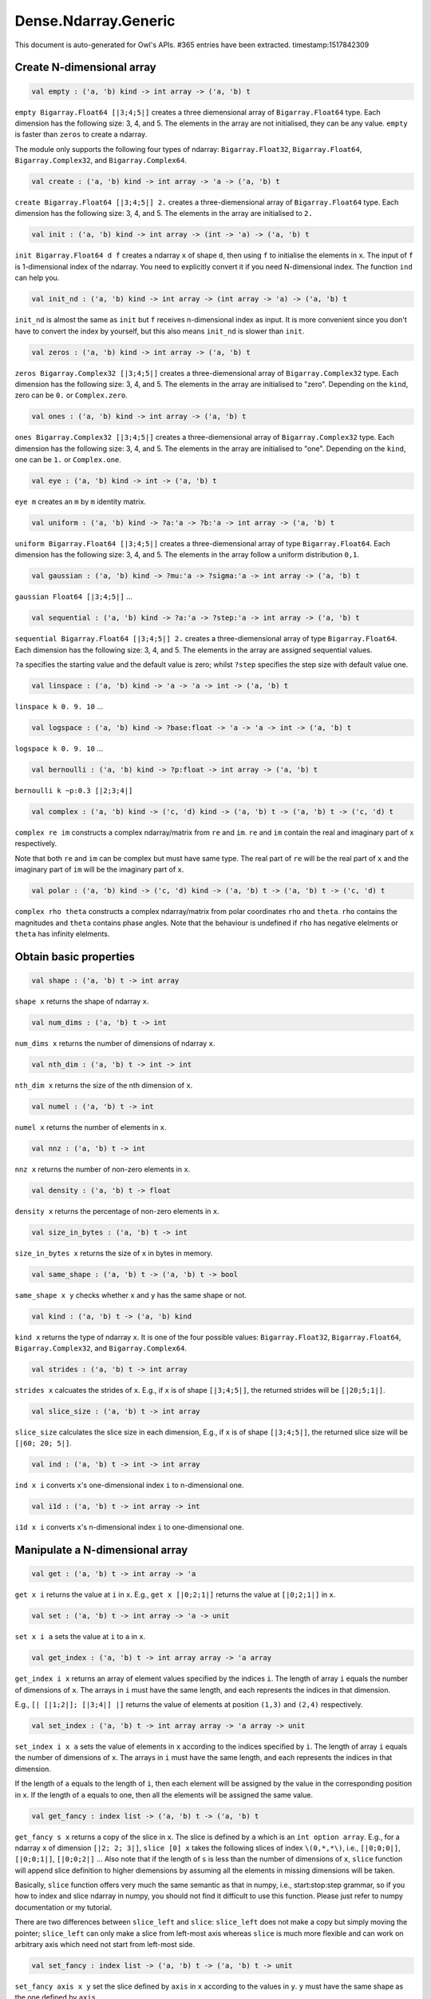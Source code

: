 Dense.Ndarray.Generic
===============================================================================

This document is auto-generated for Owl's APIs.
#365 entries have been extracted.
timestamp:1517842309

Create N-dimensional array
-------------------------------------------------------------------------------



.. code-block:: ocaml

  val empty : ('a, 'b) kind -> int array -> ('a, 'b) t

``empty Bigarray.Float64 [|3;4;5|]`` creates a three diemensional array of
``Bigarray.Float64`` type. Each dimension has the following size: 3, 4, and 5.
The elements in the array are not initialised, they can be any value. ``empty``
is faster than ``zeros`` to create a ndarray.

The module only supports the following four types of ndarray: ``Bigarray.Float32``,
``Bigarray.Float64``, ``Bigarray.Complex32``, and ``Bigarray.Complex64``.



.. code-block:: ocaml

  val create : ('a, 'b) kind -> int array -> 'a -> ('a, 'b) t

``create Bigarray.Float64 [|3;4;5|] 2.`` creates a three-diemensional array of
``Bigarray.Float64`` type. Each dimension has the following size: 3, 4, and 5.
The elements in the array are initialised to ``2.``



.. code-block:: ocaml

  val init : ('a, 'b) kind -> int array -> (int -> 'a) -> ('a, 'b) t

``init Bigarray.Float64 d f`` creates a ndarray ``x`` of shape ``d``, then using
``f`` to initialise the elements in ``x``. The input of ``f`` is 1-dimensional
index of the ndarray. You need to explicitly convert it if you need N-dimensional
index. The function ``ind`` can help you.



.. code-block:: ocaml

  val init_nd : ('a, 'b) kind -> int array -> (int array -> 'a) -> ('a, 'b) t

``init_nd`` is almost the same as ``init`` but ``f`` receives n-dimensional index
as input. It is more convenient since you don't have to convert the index by
yourself, but this also means ``init_nd`` is slower than ``init``.



.. code-block:: ocaml

  val zeros : ('a, 'b) kind -> int array -> ('a, 'b) t

``zeros Bigarray.Complex32 [|3;4;5|]`` creates a three-diemensional array of
``Bigarray.Complex32`` type. Each dimension has the following size: 3, 4, and 5.
The elements in the array are initialised to "zero". Depending on the ``kind``,
zero can be ``0.`` or ``Complex.zero``.



.. code-block:: ocaml

  val ones : ('a, 'b) kind -> int array -> ('a, 'b) t

``ones Bigarray.Complex32 [|3;4;5|]`` creates a three-diemensional array of
``Bigarray.Complex32`` type. Each dimension has the following size: 3, 4, and 5.
The elements in the array are initialised to "one". Depending on the ``kind``,
one can be ``1.`` or ``Complex.one``.



.. code-block:: ocaml

  val eye : ('a, 'b) kind -> int -> ('a, 'b) t

``eye m`` creates an ``m`` by ``m`` identity matrix.



.. code-block:: ocaml

  val uniform : ('a, 'b) kind -> ?a:'a -> ?b:'a -> int array -> ('a, 'b) t

``uniform Bigarray.Float64 [|3;4;5|]`` creates a three-diemensional array
of type ``Bigarray.Float64``. Each dimension has the following size: 3, 4,
and 5. The elements in the array follow a uniform distribution ``0,1``.



.. code-block:: ocaml

  val gaussian : ('a, 'b) kind -> ?mu:'a -> ?sigma:'a -> int array -> ('a, 'b) t

``gaussian Float64 [|3;4;5|]`` ...



.. code-block:: ocaml

  val sequential : ('a, 'b) kind -> ?a:'a -> ?step:'a -> int array -> ('a, 'b) t

``sequential Bigarray.Float64 [|3;4;5|] 2.`` creates a three-diemensional
array of type ``Bigarray.Float64``. Each dimension has the following size: 3, 4,
and 5. The elements in the array are assigned sequential values.

``?a`` specifies the starting value and the default value is zero; whilst
``?step`` specifies the step size with default value one.



.. code-block:: ocaml

  val linspace : ('a, 'b) kind -> 'a -> 'a -> int -> ('a, 'b) t

``linspace k 0. 9. 10`` ...



.. code-block:: ocaml

  val logspace : ('a, 'b) kind -> ?base:float -> 'a -> 'a -> int -> ('a, 'b) t

``logspace k 0. 9. 10`` ...



.. code-block:: ocaml

  val bernoulli : ('a, 'b) kind -> ?p:float -> int array -> ('a, 'b) t

``bernoulli k ~p:0.3 [|2;3;4|]``



.. code-block:: ocaml

  val complex : ('a, 'b) kind -> ('c, 'd) kind -> ('a, 'b) t -> ('a, 'b) t -> ('c, 'd) t

``complex re im`` constructs a complex ndarray/matrix from ``re`` and ``im``.
``re`` and ``im`` contain the real and imaginary part of ``x`` respectively.

Note that both ``re`` and ``im`` can be complex but must have same type. The real
part of ``re`` will be the real part of ``x`` and the imaginary part of ``im`` will
be the imaginary part of ``x``.



.. code-block:: ocaml

  val polar : ('a, 'b) kind -> ('c, 'd) kind -> ('a, 'b) t -> ('a, 'b) t -> ('c, 'd) t

``complex rho theta`` constructs a complex ndarray/matrix from polar
coordinates ``rho`` and ``theta``. ``rho`` contains the magnitudes and ``theta``
contains phase angles. Note that the behaviour is undefined if ``rho`` has
negative elelments or ``theta`` has infinity elelments.



Obtain basic properties
-------------------------------------------------------------------------------



.. code-block:: ocaml

  val shape : ('a, 'b) t -> int array

``shape x`` returns the shape of ndarray ``x``.



.. code-block:: ocaml

  val num_dims : ('a, 'b) t -> int

``num_dims x`` returns the number of dimensions of ndarray ``x``.



.. code-block:: ocaml

  val nth_dim : ('a, 'b) t -> int -> int

``nth_dim x`` returns the size of the nth dimension of ``x``.



.. code-block:: ocaml

  val numel : ('a, 'b) t -> int

``numel x`` returns the number of elements in ``x``.



.. code-block:: ocaml

  val nnz : ('a, 'b) t -> int

``nnz x`` returns the number of non-zero elements in ``x``.



.. code-block:: ocaml

  val density : ('a, 'b) t -> float

``density x`` returns the percentage of non-zero elements in ``x``.



.. code-block:: ocaml

  val size_in_bytes : ('a, 'b) t -> int

``size_in_bytes x`` returns the size of ``x`` in bytes in memory.



.. code-block:: ocaml

  val same_shape : ('a, 'b) t -> ('a, 'b) t -> bool

``same_shape x y`` checks whether ``x`` and ``y`` has the same shape or not.



.. code-block:: ocaml

  val kind : ('a, 'b) t -> ('a, 'b) kind

``kind x`` returns the type of ndarray ``x``. It is one of the four possible
values: ``Bigarray.Float32``, ``Bigarray.Float64``, ``Bigarray.Complex32``, and
``Bigarray.Complex64``.



.. code-block:: ocaml

  val strides : ('a, 'b) t -> int array

``strides x`` calcuates the strides of ``x``. E.g., if ``x`` is of shape
``[|3;4;5|]``, the returned strides will be ``[|20;5;1|]``.



.. code-block:: ocaml

  val slice_size : ('a, 'b) t -> int array

``slice_size`` calculates the slice size in each dimension, E.g., if ``x`` is of
shape ``[|3;4;5|]``, the returned slice size will be ``[|60; 20; 5|]``.



.. code-block:: ocaml

  val ind : ('a, 'b) t -> int -> int array

``ind x i`` converts ``x``'s one-dimensional index ``i`` to n-dimensional one.



.. code-block:: ocaml

  val i1d : ('a, 'b) t -> int array -> int

``i1d x i`` converts ``x``'s n-dimensional index ``i`` to one-dimensional one.



Manipulate a N-dimensional array
-------------------------------------------------------------------------------



.. code-block:: ocaml

  val get : ('a, 'b) t -> int array -> 'a

``get x i`` returns the value at ``i`` in ``x``. E.g., ``get x [|0;2;1|]`` returns
the value at ``[|0;2;1|]`` in ``x``.



.. code-block:: ocaml

  val set : ('a, 'b) t -> int array -> 'a -> unit

``set x i a`` sets the value at ``i`` to ``a`` in ``x``.



.. code-block:: ocaml

  val get_index : ('a, 'b) t -> int array array -> 'a array

``get_index i x`` returns an array of element values specified by the indices
``i``. The length of array ``i`` equals the number of dimensions of ``x``. The
arrays in ``i`` must have the same length, and each represents the indices in
that dimension.

E.g., ``[| [|1;2|]; [|3;4|] |]`` returns the value of elements at position
``(1,3)`` and ``(2,4)`` respectively.



.. code-block:: ocaml

  val set_index : ('a, 'b) t -> int array array -> 'a array -> unit

``set_index i x a`` sets the value of elements in ``x`` according to the indices
specified by ``i``. The length of array ``i`` equals the number of dimensions of
``x``. The arrays in ``i`` must have the same length, and each represents the
indices in that dimension.

If the length of ``a`` equals to the length of ``i``, then each element will be
assigned by the value in the corresponding position in ``x``. If the length of
``a`` equals to one, then all the elements will be assigned the same value.



.. code-block:: ocaml

  val get_fancy : index list -> ('a, 'b) t -> ('a, 'b) t

``get_fancy s x`` returns a copy of the slice in ``x``. The slice is defined by
``a`` which is an ``int option array``. E.g., for a ndarray ``x`` of dimension
``[|2; 2; 3|]``, ``slice [0] x`` takes the following slices of index ``\(0,*,*\)``,
i.e., ``[|0;0;0|]``, ``[|0;0;1|]``, ``[|0;0;2|]`` ... Also note that if the length
of ``s`` is less than the number of dimensions of ``x``, ``slice`` function will
append slice definition to higher diemensions by assuming all the elements in
missing dimensions will be taken.

Basically, ``slice`` function offers very much the same semantic as that in
numpy, i.e., start:stop:step grammar, so if you how to index and slice ndarray
in numpy, you should not find it difficult to use this function. Please just
refer to numpy documentation or my tutorial.

There are two differences between ``slice_left`` and ``slice``: ``slice_left`` does
not make a copy but simply moving the pointer; ``slice_left`` can only make a
slice from left-most axis whereas ``slice`` is much more flexible and can work
on arbitrary axis which need not start from left-most side.



.. code-block:: ocaml

  val set_fancy : index list -> ('a, 'b) t -> ('a, 'b) t -> unit

``set_fancy axis x y`` set the slice defined by ``axis`` in ``x`` according to
the values in ``y``. ``y`` must have the same shape as the one defined by ``axis``.

About the slice definition of ``axis``, please refer to ``get_fancy`` function.



.. code-block:: ocaml

  val get_slice : int list list -> ('a, 'b) t -> ('a, 'b) t

``get_slice axis x`` aims to provide a simpler version of ``get_fancy``.
This function assumes that every list element in the passed in ``int list list``
represents a range, i.e., ``R`` constructor.

E.g., ``[[];[0;3];[0]]`` is equivalent to ``[R []; R [0;3]; R [0]]``.



.. code-block:: ocaml

  val set_slice : int list list -> ('a, 'b) t -> ('a, 'b) t -> unit

``set_slice axis x y`` aims to provide a simpler version of ``set_fancy``.
This function assumes that every list element in the passed in ``int list list``
represents a range, i.e., ``R`` constructor.

E.g., ``[[];[0;3];[0]]`` is equivalent to ``[R []; R [0;3]; R [0]]``.



.. code-block:: ocaml

  val sub_left : ('a, 'b) t -> int -> int -> ('a, 'b) t

Some as ``Bigarray.sub_left``, please refer to Bigarray documentation.



.. code-block:: ocaml

  val slice_left : ('a, 'b) t -> int array -> ('a, 'b) t

Same as ``Bigarray.slice_left``, please refer to Bigarray documentation.



.. code-block:: ocaml

  val copy_to : ('a, 'b) t -> ('a, 'b) t -> unit

``copy_to src dst`` copies the data from ndarray ``src`` to ``dst``.



.. code-block:: ocaml

  val reset : ('a, 'b) t -> unit

``reset x`` resets all the elements in ``x`` to zero.



.. code-block:: ocaml

  val fill : ('a, 'b) t -> 'a -> unit

``fill x a`` assigns the value ``a`` to the elements in ``x``.



.. code-block:: ocaml

  val copy : ('a, 'b) t -> ('a, 'b) t

``copy x`` makes a copy of ``x``.



.. code-block:: ocaml

  val resize : ?head:bool -> ('a, 'b) t -> int array -> ('a, 'b) t

``resize ~head x d`` resizes the ndarray ``x``. If there are less number of
elelments in the new shape than the old one, the new ndarray shares part of
the memeory with the old ``x``. ``head`` indicates the alignment between the new
and old data, either from head or from tail. Note the data is flattened
before the operation.

If there are more elements in the new shape ``d``. Then new memeory space will
be allocated and the content of ``x`` will be copied to the new memory. The rest
of the allocated space will be filled with zeros.



.. code-block:: ocaml

  val reshape : ('a, 'b) t -> int array -> ('a, 'b) t

``reshape x d`` transforms ``x`` into a new shape definted by ``d``. Note the
``reshape`` function will not make a copy of ``x``, the returned ndarray shares
the same memory with the original ``x``.



.. code-block:: ocaml

  val flatten : ('a, 'b) t -> ('a, 'b) t

``flatten x`` transforms ``x`` into a one-dimsonal array without making a copy.
Therefore the returned value shares the same memory space with original ``x``.



.. code-block:: ocaml

  val reverse : ('a, 'b) t -> ('a, 'b) t

``reverse x`` reverse the order of all elements in the flattened ``x`` and
returns the results in a new ndarray. The original ``x`` remains intact.



.. code-block:: ocaml

  val flip : ?axis:int -> ('a, 'b) t -> ('a, 'b) t

``flip ~axis x`` flips a matrix/ndarray along ``axis``. By default ``axis = 0``.
The result is returned in a new matrix/ndarray, so the original ``x`` remains
intact.



.. code-block:: ocaml

  val rotate : ('a, 'b) t -> int -> ('a, 'b) t

``rotate x d`` rotates ``x`` clockwise ``d`` degrees. ``d`` must be multiple times
of ``90``, otherwise the function will fail. If ``x`` is an n-dimensional array,
then the function rotates the plane formed by the first and second dimensions.



.. code-block:: ocaml

  val transpose : ?axis:int array -> ('a, 'b) t -> ('a, 'b) t

``transpose ~axis x`` makes a copy of ``x``, then transpose it according to
``~axis``. ``~axis`` must be a valid permutation of ``x`` dimension indices. E.g.,
for a three-dimensional ndarray, it can be ``[2;1;0]``, ``[0;2;1]``, ``[1;2;0]``, and etc.



.. code-block:: ocaml

  val swap : int -> int -> ('a, 'b) t -> ('a, 'b) t

``swap i j x`` makes a copy of ``x``, then swaps the data on axis ``i`` and ``j``.



.. code-block:: ocaml

  val tile : ('a, 'b) t -> int array -> ('a, 'b) t

``tile x a`` tiles the data in ``x`` according the repitition specified by ``a``.
This function provides the exact behaviour as ``numpy.tile``, please refer to
the numpy's online documentation for details.



.. code-block:: ocaml

  val repeat : ?axis:int -> ('a, 'b) t -> int -> ('a, 'b) t

``repeat ~axis x a`` repeats the elements along ``axis`` for ``a`` times. The default
value of ``?axis`` is the highest dimension of ``x``. This function is similar to
``numpy.repeat`` except that ``a`` is an integer instead of an array.



.. code-block:: ocaml

  val concatenate : ?axis:int -> ('a, 'b) t array -> ('a, 'b) t

``concatenate ~axis:2 x`` concatenates an array of ndarrays along the third
dimension. For the ndarrays in ``x``, they must have the same shape except the
dimension specified by ``axis``. The default value of ``axis`` is 0, i.e., the
lowest dimension of a matrix/ndarray.



.. code-block:: ocaml

  val split : ?axis:int -> int array -> ('a, 'b) t -> ('a, 'b) t array

``split ~axis parts x``



.. code-block:: ocaml

  val squeeze : ?axis:int array -> ('a, 'b) t -> ('a, 'b) t

``squeeze ~axis x`` removes single-dimensional entries from the shape of ``x``.



.. code-block:: ocaml

  val expand : ('a, 'b) t -> int -> ('a, 'b) t

``expand x d`` reshapes x by increasing its rank from ``num_dims x`` to ``d``. The
opposite operation is ``squeeze x``.



.. code-block:: ocaml

  val pad : ?v:'a -> int list list -> ('a, 'b) t -> ('a, 'b) t

``pad ~v:0. [[1;1]] x``



.. code-block:: ocaml

  val dropout : ?rate:float -> ('a, 'b) t -> ('a, 'b) t

``dropout ~rate:0.3 x`` drops out 30% of the elements in ``x``, in other words,
by setting their values to zeros.



.. code-block:: ocaml

  val top : ('a, 'b) t -> int -> int array array

``top x n`` returns the indices of ``n`` greatest values of ``x``. The indices are
arranged according to the corresponding elelment values, from the greatest one
to the smallest one.



.. code-block:: ocaml

  val bottom : ('a, 'b) t -> int -> int array array

``bottom x n`` returns the indices of ``n`` smallest values of ``x``. The indices
are arranged according to the corresponding elelment values, from the smallest
one to the greatest one.



.. code-block:: ocaml

  val sort : ('a, 'b) t -> unit

``sort x`` performs in-place quicksort of the elelments in ``x``.



.. code-block:: ocaml

  val draw : ?axis:int -> ('a, 'b) t -> int -> ('a, 'b) t * int array

``draw ~axis x n`` draws ``n`` samples from ``x`` along the specified ``axis``,
with replacement. ``axis`` is set to zero by default. The return is a tuple
of both samples and the indices of the selected samples.



.. code-block:: ocaml

  val mmap : Unix.file_descr -> ?pos:int64 -> ('a, 'b) kind -> bool -> int array -> ('a, 'b) t

``mmap fd kind layout shared dims`` ...



Iterate array elements
-------------------------------------------------------------------------------



.. code-block:: ocaml

  val iteri :(int -> 'a -> unit) -> ('a, 'b) t -> unit

``iteri f x`` applies function ``f`` to each element in ``x``. Note that 1d index
is passed to function ``f``, you need to convert it to nd-index by yourself.



.. code-block:: ocaml

  val iter : ('a -> unit) -> ('a, 'b) t -> unit

``iter f x`` is similar to ``iteri f x``, excpet the index is not passed to ``f``.



.. code-block:: ocaml

  val mapi : (int -> 'a -> 'a) -> ('a, 'b) t -> ('a, 'b) t

``mapi f x`` makes a copy of ``x``, then applies ``f`` to each element in ``x``.



.. code-block:: ocaml

  val map : ('a -> 'a) -> ('a, 'b) t -> ('a, 'b) t

``map f x`` is similar to ``mapi f x`` except the index is not passed.



.. code-block:: ocaml

  val filteri : (int -> 'a -> bool) -> ('a, 'b) t -> int array

``filteri f x`` uses ``f`` to filter out certain elements in ``x``. An element
will be included if ``f`` returns ``true``. The returned result is an array of
1-dimensional indices of the selected elements. To obtain the n-dimensional
indices, you need to convert it manulally with Owl's helper function.



.. code-block:: ocaml

  val filter : ('a -> bool) -> ('a, 'b) t -> int array

Similar to ``filteri``, but the indices are not passed to ``f``.



.. code-block:: ocaml

  val foldi : ?axis:int -> (int -> 'a -> 'a -> 'a) -> 'a -> ('a, 'b) t -> ('a, 'b) t

``foldi ~axis f a x`` folds (or reduces) the elements in ``x`` from left along
the specified ``axis`` using passed in function ``f``. ``a`` is the initial element
and in ``f i acc b`` ``acc`` is the accumulater and ``b`` is one of the elemets in
``x`` along the same axis. Note that ``i`` is 1d index of ``b``.



.. code-block:: ocaml

  val fold : ?axis:int -> ('a -> 'a -> 'a) -> 'a -> ('a, 'b) t -> ('a, 'b) t

Similar to ``foldi``, except that the index of an element is not passed to ``f``.



.. code-block:: ocaml

  val scani : ?axis:int -> (int -> 'a -> 'a -> 'a) -> ('a, 'b) t -> ('a, 'b) t

``scan ~axis f x`` scans the ``x`` along the specified ``axis`` using passed in
function ``f``. ``f acc a b`` returns an updated ``acc`` which will be passed in
the next call to ``f i acc a``. This function can be used to implement
accumulative operations such as ``sum`` and ``prod`` functions. Note that the ``i``
is 1d index of ``a`` in ``x``.



.. code-block:: ocaml

  val scan : ?axis:int -> ('a -> 'a -> 'a) -> ('a, 'b) t -> ('a, 'b) t

Similar to ``scani``, except that the index of an element is not passed to ``f``.



.. code-block:: ocaml

  val iter2i : (int -> 'a -> 'b -> unit) -> ('a, 'c) t -> ('b, 'd) t -> unit

Similar to ``iteri`` but applies to two N-dimensional arrays ``x`` and ``y``. Both
``x`` and ``y`` must have the same shape.



.. code-block:: ocaml

  val iter2 : ('a -> 'b -> unit) -> ('a, 'c) t -> ('b, 'd) t -> unit

Similar to ``iter2i``, except that the index of a slice is not passed to ``f``.



.. code-block:: ocaml

  val map2i : (int -> 'a -> 'a -> 'a) -> ('a, 'b) t -> ('a, 'b) t -> ('a, 'b) t

``map2i f x y`` applies ``f`` to two elements of the same position in both ``x``
and ``y``. Note that 1d index is passed to funciton ``f``.



.. code-block:: ocaml

  val map2 : ('a -> 'a -> 'a) -> ('a, 'b) t -> ('a, 'b) t -> ('a, 'b) t

``map2 f x y`` is similar to ``map2i f x y`` except the index is not passed.



Examine array elements or compare two arrays 
-------------------------------------------------------------------------------



.. code-block:: ocaml

  val exists : ('a -> bool) -> ('a, 'b) t -> bool

``exists f x`` checks all the elements in ``x`` using ``f``. If at least one
element satisfies ``f`` then the function returns ``true`` otherwise ``false``.



.. code-block:: ocaml

  val not_exists : ('a -> bool) -> ('a, 'b) t -> bool

``not_exists f x`` checks all the elements in ``x``, the function returns
``true`` only if all the elements fail to satisfy ``f : float -> bool``.



.. code-block:: ocaml

  val for_all : ('a -> bool) -> ('a, 'b) t -> bool

``for_all f x`` checks all the elements in ``x``, the function returns ``true``
if and only if all the elements pass the check of function ``f``.



.. code-block:: ocaml

  val is_zero : ('a, 'b) t -> bool

``is_zero x`` returns ``true`` if all the elements in ``x`` are zeros.



.. code-block:: ocaml

  val is_positive : ('a, 'b) t -> bool

``is_positive x`` returns ``true`` if all the elements in ``x`` are positive.



.. code-block:: ocaml

  val is_negative : ('a, 'b) t -> bool

``is_negative x`` returns ``true`` if all the elements in ``x`` are negative.



.. code-block:: ocaml

  val is_nonpositive : ('a, 'b) t -> bool

``is_nonpositive`` returns ``true`` if all the elements in ``x`` are non-positive.



.. code-block:: ocaml

  val is_nonnegative : ('a, 'b) t -> bool

``is_nonnegative`` returns ``true`` if all the elements in ``x`` are non-negative.



.. code-block:: ocaml

  val is_normal : ('a, 'b) t -> bool

``is_normal x`` returns ``true`` if all the elelments in ``x`` are normal float
numbers, i.e., not ``NaN``, not ``INF``, not ``SUBNORMAL``. Please refer to

https://www.gnu.org/software/libc/manual/html_node/Floating-Point-Classes.html
https://www.gnu.org/software/libc/manual/html_node/Infinity-and-NaN.html#Infinity-and-NaN



.. code-block:: ocaml

  val not_nan : ('a, 'b) t -> bool

``not_nan x`` returns ``false`` if there is any ``NaN`` element in ``x``. Otherwise,
the function returns ``true`` indicating all the numbers in ``x`` are not ``NaN``.



.. code-block:: ocaml

  val not_inf : ('a, 'b) t -> bool

``not_inf x`` returns ``false`` if there is any positive or negative ``INF``
element in ``x``. Otherwise, the function returns ``true``.



.. code-block:: ocaml

  val equal : ('a, 'b) t -> ('a, 'b) t -> bool

``equal x y`` returns ``true`` if two ('a, 'b) trices ``x`` and ``y`` are equal.



.. code-block:: ocaml

  val not_equal : ('a, 'b) t -> ('a, 'b) t -> bool

``not_equal x y`` returns ``true`` if there is at least one element in ``x`` is
not equal to that in ``y``.



.. code-block:: ocaml

  val greater : ('a, 'b) t -> ('a, 'b) t -> bool

``greater x y`` returns ``true`` if all the elements in ``x`` are greater than
the corresponding elements in ``y``.



.. code-block:: ocaml

  val less : ('a, 'b) t -> ('a, 'b) t -> bool

``less x y`` returns ``true`` if all the elements in ``x`` are smaller than
the corresponding elements in ``y``.



.. code-block:: ocaml

  val greater_equal : ('a, 'b) t -> ('a, 'b) t -> bool

``greater_equal x y`` returns ``true`` if all the elements in ``x`` are not
smaller than the corresponding elements in ``y``.



.. code-block:: ocaml

  val less_equal : ('a, 'b) t -> ('a, 'b) t -> bool

``less_equal x y`` returns ``true`` if all the elements in ``x`` are not
greater than the corresponding elements in ``y``.



.. code-block:: ocaml

  val elt_equal : ('a, 'b) t -> ('a, 'b) t -> ('a, 'b) t

``elt_equal x y`` performs element-wise ``=`` comparison of ``x`` and ``y``. Assume
that ``a`` is from ``x`` and ``b`` is the corresponding element of ``a`` from ``y`` of
the same position. The function returns another binary (``0`` and ``1``)
ndarray/matrix wherein ``1`` indicates ``a = b``.

The function supports broadcast operation.



.. code-block:: ocaml

  val elt_not_equal : ('a, 'b) t -> ('a, 'b) t -> ('a, 'b) t

``elt_not_equal x y`` performs element-wise ``!=`` comparison of ``x`` and ``y``.
Assume that ``a`` is from ``x`` and ``b`` is the corresponding element of ``a`` from
``y`` of the same position. The function returns another binary (``0`` and ``1``)
ndarray/matrix wherein ``1`` indicates ``a <> b``.

The function supports broadcast operation.



.. code-block:: ocaml

  val elt_less : ('a, 'b) t -> ('a, 'b) t -> ('a, 'b) t

``elt_less x y`` performs element-wise ``<`` comparison of ``x`` and ``y``. Assume
that ``a`` is from ``x`` and ``b`` is the corresponding element of ``a`` from ``y`` of
the same position. The function returns another binary (``0`` and ``1``)
ndarray/matrix wherein ``1`` indicates ``a < b``.

The function supports broadcast operation.



.. code-block:: ocaml

  val elt_greater : ('a, 'b) t -> ('a, 'b) t -> ('a, 'b) t

``elt_greater x y`` performs element-wise ``>`` comparison of ``x`` and ``y``.
Assume that ``a`` is from ``x`` and ``b`` is the corresponding element of ``a`` from
``y`` of the same position. The function returns another binary (``0`` and ``1``)
ndarray/matrix wherein ``1`` indicates ``a > b``.

The function supports broadcast operation.



.. code-block:: ocaml

  val elt_less_equal : ('a, 'b) t -> ('a, 'b) t -> ('a, 'b) t

``elt_less_equal x y`` performs element-wise ``<=`` comparison of ``x`` and ``y``.
Assume that ``a`` is from ``x`` and ``b`` is the corresponding element of ``a`` from
``y`` of the same position. The function returns another binary (``0`` and ``1``)
ndarray/matrix wherein ``1`` indicates ``a <= b``.

The function supports broadcast operation.



.. code-block:: ocaml

  val elt_greater_equal : ('a, 'b) t -> ('a, 'b) t -> ('a, 'b) t

``elt_greater_equal x y`` performs element-wise ``>=`` comparison of ``x`` and ``y``.
Assume that ``a`` is from ``x`` and ``b`` is the corresponding element of ``a`` from
``y`` of the same position. The function returns another binary (``0`` and ``1``)
ndarray/matrix wherein ``1`` indicates ``a >= b``.

The function supports broadcast operation.



.. code-block:: ocaml

  val equal_scalar : ('a, 'b) t -> 'a -> bool

``equal_scalar x a`` checks if all the elements in ``x`` are equal to ``a``. The
function returns ``true`` iff for every element ``b`` in ``x``, ``b = a``.



.. code-block:: ocaml

  val not_equal_scalar : ('a, 'b) t -> 'a -> bool

``not_equal_scalar x a`` checks if all the elements in ``x`` are not equal to ``a``.
The function returns ``true`` iff for every element ``b`` in ``x``, ``b <> a``.



.. code-block:: ocaml

  val less_scalar : ('a, 'b) t -> 'a -> bool

``less_scalar x a`` checks if all the elements in ``x`` are less than ``a``.
The function returns ``true`` iff for every element ``b`` in ``x``, ``b < a``.



.. code-block:: ocaml

  val greater_scalar : ('a, 'b) t -> 'a -> bool

``greater_scalar x a`` checks if all the elements in ``x`` are greater than ``a``.
The function returns ``true`` iff for every element ``b`` in ``x``, ``b > a``.



.. code-block:: ocaml

  val less_equal_scalar : ('a, 'b) t -> 'a -> bool

``less_equal_scalar x a`` checks if all the elements in ``x`` are less or equal
to ``a``. The function returns ``true`` iff for every element ``b`` in ``x``, ``b <= a``.



.. code-block:: ocaml

  val greater_equal_scalar : ('a, 'b) t -> 'a -> bool

``greater_equal_scalar x a`` checks if all the elements in ``x`` are greater or
equal to ``a``. The function returns ``true`` iff for every element ``b`` in ``x``,
``b >= a``.



.. code-block:: ocaml

  val elt_equal_scalar : ('a, 'b) t -> 'a -> ('a, 'b) t

``elt_equal_scalar x a`` performs element-wise ``=`` comparison of ``x`` and ``a``.
Assume that ``b`` is one element from ``x`` The function returns another binary
(``0`` and ``1``) ndarray/matrix wherein ``1`` of the corresponding position
indicates ``a = b``, otherwise ``0``.



.. code-block:: ocaml

  val elt_not_equal_scalar : ('a, 'b) t -> 'a -> ('a, 'b) t

``elt_not_equal_scalar x a`` performs element-wise ``!=`` comparison of ``x`` and
``a``. Assume that ``b`` is one element from ``x`` The function returns another
binary (``0`` and ``1``) ndarray/matrix wherein ``1`` of the corresponding position
indicates ``a <> b``, otherwise ``0``.



.. code-block:: ocaml

  val elt_less_scalar : ('a, 'b) t -> 'a -> ('a, 'b) t

``elt_less_scalar x a`` performs element-wise ``<`` comparison of ``x`` and ``a``.
Assume that ``b`` is one element from ``x`` The function returns another binary
(``0`` and ``1``) ndarray/matrix wherein ``1`` of the corresponding position
indicates ``a < b``, otherwise ``0``.



.. code-block:: ocaml

  val elt_greater_scalar : ('a, 'b) t -> 'a -> ('a, 'b) t

``elt_greater_scalar x a`` performs element-wise ``>`` comparison of ``x`` and ``a``.
Assume that ``b`` is one element from ``x`` The function returns another binary
(``0`` and ``1``) ndarray/matrix wherein ``1`` of the corresponding position
indicates ``a > b``, otherwise ``0``.



.. code-block:: ocaml

  val elt_less_equal_scalar : ('a, 'b) t -> 'a -> ('a, 'b) t

``elt_less_equal_scalar x a`` performs element-wise ``<=`` comparison of ``x`` and
``a``. Assume that ``b`` is one element from ``x`` The function returns another
binary (``0`` and ``1``) ndarray/matrix wherein ``1`` of the corresponding position
indicates ``a <= b``, otherwise ``0``.



.. code-block:: ocaml

  val elt_greater_equal_scalar : ('a, 'b) t -> 'a -> ('a, 'b) t

``elt_greater_equal_scalar x a`` performs element-wise ``>=`` comparison of ``x``
and ``a``. Assume that ``b`` is one element from ``x`` The function returns
another binary (``0`` and ``1``) ndarray/matrix wherein ``1`` of the corresponding
position indicates ``a >= b``, otherwise ``0``.



.. code-block:: ocaml

  val approx_equal : ?eps:float -> ('a, 'b) t -> ('a, 'b) t -> bool

``approx_equal ~eps x y`` returns ``true`` if ``x`` and ``y`` are approximately
equal, i.e., for any two elements ``a`` from ``x`` and ``b`` from ``y``, we have
``abs (a - b) < eps``. For complex numbers, the ``eps`` applies to both real
and imaginary part.

Note: the threshold check is exclusive for passed in ``eps``, i.e., the
threshold interval is ``(a-eps, a+eps)``.



.. code-block:: ocaml

  val approx_equal_scalar : ?eps:float -> ('a, 'b) t -> 'a -> bool

``approx_equal_scalar ~eps x a`` returns ``true`` all the elements in ``x`` are
approximately equal to ``a``, i.e., ``abs (x - a) < eps``. For complex numbers,
the ``eps`` applies to both real and imaginary part.

Note: the threshold check is exclusive for the passed in ``eps``.



.. code-block:: ocaml

  val approx_elt_equal : ?eps:float -> ('a, 'b) t -> ('a, 'b) t -> ('a, 'b) t

``approx_elt_equal ~eps x y`` compares the element-wise equality of ``x`` and
``y``, then returns another binary (i.e., ``0`` and ``1``) ndarray/matrix wherein
``1`` indicates that two corresponding elements ``a`` from ``x`` and ``b`` from ``y``
are considered as approximately equal, namely ``abs (a - b) < eps``.



.. code-block:: ocaml

  val approx_elt_equal_scalar : ?eps:float -> ('a, 'b) t -> 'a -> ('a, 'b) t

``approx_elt_equal_scalar ~eps x a`` compares all the elements of ``x`` to a
scalar value ``a``, then returns another binary (i.e., ``0`` and ``1``)
ndarray/matrix wherein ``1`` indicates that the element ``b`` from ``x`` is
considered as approximately equal to ``a``, namely ``abs (a - b) < eps``.



Input/Output functions
-------------------------------------------------------------------------------



.. code-block:: ocaml

  val of_array : ('a, 'b) kind -> 'a array -> int array -> ('a, 'b) t

``of_array k x d`` takes an array ``x`` and converts it into an ndarray of type
``k`` and shape ``d``.



.. code-block:: ocaml

  val to_array : ('a, 'b) t -> 'a array

``to_array x`` converts an ndarray ``x`` to OCaml's array type. Note that the
ndarray ``x`` is flattened before convertion.



.. code-block:: ocaml

  val print : ?max_row:int -> ?max_col:int -> ?header:bool -> ?fmt:('a -> string) -> ('a, 'b) t -> unit

``print x`` prints all the elements in ``x`` as well as their indices. ``max_row``
and ``max_col`` specify the maximum number of rows and columns to display.
``header`` specifies whether or not to print out the headers. ``fmt`` is the
function to format every element into string.



.. code-block:: ocaml

  val pp_dsnda : Format.formatter -> ('a, 'b) t -> unit

``pp_dsnda x`` prints ``x`` in OCaml toplevel. If the ndarray is too long,
``pp_dsnda`` only prints out parts of the ndarray.



.. code-block:: ocaml

  val save : ('a, 'b) t -> string -> unit

``save x s`` serialises a ndarray ``x`` to a file of name ``s``.



.. code-block:: ocaml

  val load : ('a, 'b) kind -> string -> ('a, 'b) t

``load k s`` loads previously serialised ndarray from file ``s`` into memory.
It is necesssary to specify the type of the ndarray with paramater ``k``.



Unary mathematical operations 
-------------------------------------------------------------------------------



.. code-block:: ocaml

  val re_c2s : (Complex.t, complex32_elt) t -> (float, float32_elt) t

``re_c2s x`` returns all the real components of ``x`` in a new ndarray of same shape.



.. code-block:: ocaml

  val re_z2d : (Complex.t, complex64_elt) t -> (float, float64_elt) t

``re_d2z x`` returns all the real components of ``x`` in a new ndarray of same shape.



.. code-block:: ocaml

  val im_c2s : (Complex.t, complex32_elt) t -> (float, float32_elt) t

``im_c2s x`` returns all the imaginary components of ``x`` in a new ndarray of same shape.



.. code-block:: ocaml

  val im_z2d : (Complex.t, complex64_elt) t -> (float, float64_elt) t

``im_d2z x`` returns all the imaginary components of ``x`` in a new ndarray of same shape.



.. code-block:: ocaml

  val sum : ?axis:int -> ('a, 'b) t -> ('a, 'b) t

``sum ~axis x`` sums the elements in ``x`` along specified ``axis``.



.. code-block:: ocaml

  val sum' : ('a, 'b) t -> 'a

``sum' x`` returns the sumtion of all elements in ``x``.



.. code-block:: ocaml

  val prod : ?axis:int -> ('a, 'b) t -> ('a, 'b) t

``prod ~axis x`` multiples the elements in ``x`` along specified ``axis``.



.. code-block:: ocaml

  val prod' : ('a, 'b) t -> 'a

``prod x`` returns the product of all elements in ``x`` along passed in axises.



.. code-block:: ocaml

  val mean : ?axis:int -> ('a, 'b) t -> ('a, 'b) t

``mean ~axis x`` calculates the mean along specified ``axis``.



.. code-block:: ocaml

  val mean' : ('a, 'b) t -> 'a

``mean' x`` calculates the mean of all the elements in ``x``.



.. code-block:: ocaml

  val var : ?axis:int -> ('a, 'b) t -> ('a, 'b) t

``var ~axis x`` calculates the variance along specified ``axis``.



.. code-block:: ocaml

  val var' : ('a, 'b) t -> 'a

``var' x`` calculates the variance of all the elements in ``x``.



.. code-block:: ocaml

  val std : ?axis:int -> ('a, 'b) t -> ('a, 'b) t

``std ~axis`` calculates the standard deviation along specified ``axis``.



.. code-block:: ocaml

  val std' : ('a, 'b) t -> 'a

``std' x`` calculates the standard deviation of all the elements in ``x``.



.. code-block:: ocaml

  val min : ?axis:int -> ('a, 'b) t -> ('a, 'b) t

``min x`` returns the minimum of all elements in ``x`` along specified ``axis``.
If no axis is specified, ``x`` will be flattened and the minimum of all the
elements will be returned.  For two complex numbers, the one with the smaller
magnitude will be selected. If two magnitudes are the same, the one with the
smaller phase will be selected.



.. code-block:: ocaml

  val min' : ('a, 'b) t -> 'a

``min' x`` is similar to ``min`` but returns the minimum of all elements in ``x``
in scalar value.



.. code-block:: ocaml

  val max : ?axis:int -> ('a, 'b) t -> ('a, 'b) t

``max x`` returns the maximum of all elements in ``x`` along specified ``axis``.
If no axis is specified, ``x`` will be flattened and the maximum of all the
elements will be returned.  For two complex numbers, the one with the greater
magnitude will be selected. If two magnitudes are the same, the one with the
greater phase will be selected.



.. code-block:: ocaml

  val max' : ('a, 'b) t -> 'a

``max' x`` is similar to ``max`` but returns the maximum of all elements in ``x``
in scalar value.



.. code-block:: ocaml

  val minmax : ?axis:int -> ('a, 'b) t -> ('a, 'b) t * ('a, 'b) t

``minmax' x`` returns ``(min_v, max_v)``, ``min_v`` is the minimum value in ``x``
while ``max_v`` is the maximum.



.. code-block:: ocaml

  val minmax' : ('a, 'b) t -> 'a * 'a

``minmax' x`` returns ``(min_v, max_v)``, ``min_v`` is the minimum value in ``x``
while ``max_v`` is the maximum.



.. code-block:: ocaml

  val min_i : ('a, 'b) t -> 'a * int array

``min_i x`` returns the minimum of all elements in ``x`` as well as its index.



.. code-block:: ocaml

  val max_i : ('a, 'b) t -> 'a * int array

``max_i x`` returns the maximum of all elements in ``x`` as well as its index.



.. code-block:: ocaml

  val minmax_i : ('a, 'b) t -> ('a * (int array)) * ('a * (int array))

``minmax_i x`` returns ``((min_v,min_i), (max_v,max_i))`` where ``(min_v,min_i)``
is the minimum value in ``x`` along with its index while ``(max_v,max_i)`` is the
maximum value along its index.



.. code-block:: ocaml

  val abs : ('a, 'b) t -> ('a, 'b) t

``abs x`` returns the absolute value of all elements in ``x`` in a new ndarray.



.. code-block:: ocaml

  val abs_c2s : (Complex.t, complex32_elt) t -> (float, float32_elt) t

``abs_c2s x`` is similar to ``abs`` but takes ``complex32`` as input.



.. code-block:: ocaml

  val abs_z2d : (Complex.t, complex64_elt) t -> (float, float64_elt) t

``abs_z2d x`` is similar to ``abs`` but takes ``complex64`` as input.



.. code-block:: ocaml

  val abs2 : ('a, 'b) t -> ('a, 'b) t

``abs2 x`` returns the square of absolute value of all elements in ``x`` in a new ndarray.



.. code-block:: ocaml

  val abs2_c2s : (Complex.t, complex32_elt) t -> (float, float32_elt) t

``abs2_c2s x`` is similar to ``abs2`` but takes ``complex32`` as input.



.. code-block:: ocaml

  val abs2_z2d : (Complex.t, complex64_elt) t -> (float, float64_elt) t

``abs2_z2d x`` is similar to ``abs2`` but takes ``complex64`` as input.



.. code-block:: ocaml

  val conj : ('a, 'b) t -> ('a, 'b) t

``conj x`` returns the conjugate of the complex ``x``.



.. code-block:: ocaml

  val neg : ('a, 'b) t -> ('a, 'b) t

``neg x`` negates the elements in ``x`` and returns the result in a new ndarray.



.. code-block:: ocaml

  val reci : ('a, 'b) t -> ('a, 'b) t

``reci x`` computes the reciprocal of every elements in ``x`` and returns the
result in a new ndarray.



.. code-block:: ocaml

  val reci_tol : ?tol:'a -> ('a, 'b) t -> ('a, 'b) t

``reci_tol ~tol x`` computes the reciprocal of every element in ``x``. Different
from ``reci``, ``reci_tol`` sets the elements whose ``abs`` value smaller than ``tol``
to zeros. If ``tol`` is not specified, the defautl ``Owl_utils.eps Float32`` will
be used. For complex numbers, refer to Owl's doc to see how to compare.



.. code-block:: ocaml

  val signum : (float, 'a) t -> (float, 'a) t

``signum`` computes the sign value (``-1`` for negative numbers, ``0`` (or ``-0``)
for zero, ``1`` for positive numbers, ``nan`` for ``nan``).



.. code-block:: ocaml

  val sqr : ('a, 'b) t -> ('a, 'b) t

``sqr x`` computes the square of the elements in ``x`` and returns the result in
a new ndarray.



.. code-block:: ocaml

  val sqrt : ('a, 'b) t -> ('a, 'b) t

``sqrt x`` computes the square root of the elements in ``x`` and returns the
result in a new ndarray.



.. code-block:: ocaml

  val cbrt : ('a, 'b) t -> ('a, 'b) t

``cbrt x`` computes the cubic root of the elements in ``x`` and returns the
result in a new ndarray.



.. code-block:: ocaml

  val exp : ('a, 'b) t -> ('a, 'b) t

``exp x`` computes the exponential of the elements in ``x`` and returns the
result in a new ndarray.



.. code-block:: ocaml

  val exp2 : ('a, 'b) t -> ('a, 'b) t

``exp2 x`` computes the base-2 exponential of the elements in ``x`` and returns
the result in a new ndarray.



.. code-block:: ocaml

  val exp10 : ('a, 'b) t -> ('a, 'b) t

``exp10 x`` computes the base-10 exponential of the elements in ``x`` and returns
the result in a new ndarray.



.. code-block:: ocaml

  val expm1 : ('a, 'b) t -> ('a, 'b) t

``expm1 x`` computes ``exp x -. 1.`` of the elements in ``x`` and returns the
result in a new ndarray.



.. code-block:: ocaml

  val log : ('a, 'b) t -> ('a, 'b) t

``log x`` computes the logarithm of the elements in ``x`` and returns the
result in a new ndarray.



.. code-block:: ocaml

  val log10 : ('a, 'b) t -> ('a, 'b) t

``log10 x`` computes the base-10 logarithm of the elements in ``x`` and returns
the result in a new ndarray.



.. code-block:: ocaml

  val log2 : ('a, 'b) t -> ('a, 'b) t

``log2 x`` computes the base-2 logarithm of the elements in ``x`` and returns
the result in a new ndarray.



.. code-block:: ocaml

  val log1p : ('a, 'b) t -> ('a, 'b) t

``log1p x`` computes ``log (1 + x)`` of the elements in ``x`` and returns the
result in a new ndarray.



.. code-block:: ocaml

  val sin : ('a, 'b) t -> ('a, 'b) t

``sin x`` computes the sine of the elements in ``x`` and returns the result in
a new ndarray.



.. code-block:: ocaml

  val cos : ('a, 'b) t -> ('a, 'b) t

``cos x`` computes the cosine of the elements in ``x`` and returns the result in
a new ndarray.



.. code-block:: ocaml

  val tan : ('a, 'b) t -> ('a, 'b) t

``tan x`` computes the tangent of the elements in ``x`` and returns the result
in a new ndarray.



.. code-block:: ocaml

  val asin : ('a, 'b) t -> ('a, 'b) t

``asin x`` computes the arc sine of the elements in ``x`` and returns the result
in a new ndarray.



.. code-block:: ocaml

  val acos : ('a, 'b) t -> ('a, 'b) t

``acos x`` computes the arc cosine of the elements in ``x`` and returns the
result in a new ndarray.



.. code-block:: ocaml

  val atan : ('a, 'b) t -> ('a, 'b) t

``atan x`` computes the arc tangent of the elements in ``x`` and returns the
result in a new ndarray.



.. code-block:: ocaml

  val sinh : ('a, 'b) t -> ('a, 'b) t

``sinh x`` computes the hyperbolic sine of the elements in ``x`` and returns
the result in a new ndarray.



.. code-block:: ocaml

  val cosh : ('a, 'b) t -> ('a, 'b) t

``cosh x`` computes the hyperbolic cosine of the elements in ``x`` and returns
the result in a new ndarray.



.. code-block:: ocaml

  val tanh : ('a, 'b) t -> ('a, 'b) t

``tanh x`` computes the hyperbolic tangent of the elements in ``x`` and returns
the result in a new ndarray.



.. code-block:: ocaml

  val asinh : ('a, 'b) t -> ('a, 'b) t

``asinh x`` computes the hyperbolic arc sine of the elements in ``x`` and
returns the result in a new ndarray.



.. code-block:: ocaml

  val acosh : ('a, 'b) t -> ('a, 'b) t

``acosh x`` computes the hyperbolic arc cosine of the elements in ``x`` and
returns the result in a new ndarray.



.. code-block:: ocaml

  val atanh : ('a, 'b) t -> ('a, 'b) t

``atanh x`` computes the hyperbolic arc tangent of the elements in ``x`` and
returns the result in a new ndarray.



.. code-block:: ocaml

  val floor : ('a, 'b) t -> ('a, 'b) t

``floor x`` computes the floor of the elements in ``x`` and returns the result
in a new ndarray.



.. code-block:: ocaml

  val ceil : ('a, 'b) t -> ('a, 'b) t

``ceil x`` computes the ceiling of the elements in ``x`` and returns the result
in a new ndarray.



.. code-block:: ocaml

  val round : ('a, 'b) t -> ('a, 'b) t

``round x`` rounds the elements in ``x`` and returns the result in a new ndarray.



.. code-block:: ocaml

  val trunc : ('a, 'b) t -> ('a, 'b) t

``trunc x`` computes the truncation of the elements in ``x`` and returns the
result in a new ndarray.



.. code-block:: ocaml

  val fix : ('a, 'b) t -> ('a, 'b) t

``fix x``  rounds each element of ``x`` to the nearest integer toward zero.
For positive elements, the behavior is the same as ``floor``. For negative ones,
the behavior is the same as ``ceil``.



.. code-block:: ocaml

  val modf : ('a, 'b) t -> ('a, 'b) t * ('a, 'b) t

``modf x`` performs ``modf`` over all the elements in ``x``, the fractal part is
saved in the first element of the returned tuple whereas the integer part is
saved in the second element.



.. code-block:: ocaml

  val erf : (float, 'a) t -> (float, 'a) t

``erf x`` computes the error function of the elements in ``x`` and returns the
result in a new ndarray.



.. code-block:: ocaml

  val erfc : (float, 'a) t -> (float, 'a) t

``erfc x`` computes the complementary error function of the elements in ``x``
and returns the result in a new ndarray.



.. code-block:: ocaml

  val logistic : (float, 'a) t -> (float, 'a) t

``logistic x`` computes the logistic function ``1/(1 + exp(-a)`` of the elements
in ``x`` and returns the result in a new ndarray.



.. code-block:: ocaml

  val relu : (float, 'a) t -> (float, 'a) t

``relu x`` computes the rectified linear unit function ``max(x, 0)`` of the
elements in ``x`` and returns the result in a new ndarray.



.. code-block:: ocaml

  val elu : ?alpha:float -> (float, 'a) t -> (float, 'a) t

``elu alpha x`` computes the exponential linear unit function
``x >= 0. ? x : (alpha * (exp(x) - 1))``  of the elements in ``x`` and returns
the result in a new ndarray.



.. code-block:: ocaml

  val leaky_relu : ?alpha:float -> (float, 'a) t -> (float, 'a) t

``leaky_relu alpha x`` computes the leaky rectified linear unit function
``x >= 0. ? x : (alpha * x)`` of the elements in ``x`` and returns the result
in a new ndarray.



.. code-block:: ocaml

  val softplus : (float, 'a) t -> (float, 'a) t

``softplus x`` computes the softplus function ``log(1 + exp(x)`` of the elements
in ``x`` and returns the result in a new ndarray.



.. code-block:: ocaml

  val softsign : (float, 'a) t -> (float, 'a) t

``softsign x`` computes the softsign function ``x / (1 + abs(x))`` of the
elements in ``x`` and returns the result in a new ndarray.



.. code-block:: ocaml

  val softmax : (float, 'a) t -> (float, 'a) t

``softmax x`` computes the softmax functions ``(exp x) / (sum (exp x))`` of
all the elements in ``x`` and returns the result in a new array.



.. code-block:: ocaml

  val sigmoid : (float, 'a) t -> (float, 'a) t

``sigmoid x`` computes the sigmoid function ``1 / (1 + exp (-x))`` for each
element in ``x``.



.. code-block:: ocaml

  val log_sum_exp' : (float, 'a) t -> float

``log_sum_exp x`` computes the logarithm of the sum of exponentials of all
the elements in ``x``.



.. code-block:: ocaml

  val l1norm : ?axis:int -> ('a, 'b) t -> ('a, 'b) t

``l1norm x`` calculates the l1-norm of of ``x`` along specified axis.



.. code-block:: ocaml

  val l1norm' : ('a, 'b) t -> 'a

``l1norm x`` calculates the l1-norm of all the element in ``x``.



.. code-block:: ocaml

  val l2norm : ?axis:int -> ('a, 'b) t -> ('a, 'b) t

``l2norm x`` calculates the l2-norm of of ``x`` along specified axis.



.. code-block:: ocaml

  val l2norm' : ('a, 'b) t -> 'a

``l2norm x`` calculates the l2-norm of all the element in ``x``.



.. code-block:: ocaml

  val l2norm_sqr : ?axis:int -> ('a, 'b) t -> ('a, 'b) t

``l2norm x`` calculates the square l2-norm of of ``x`` along specified axis.



.. code-block:: ocaml

  val l2norm_sqr' : ('a, 'b) t -> 'a

``l2norm_sqr x`` calculates the square of l2-norm (or l2norm, Euclidean norm)
of all elements in ``x``. The function uses conjugate transpose in the product,
hence it always returns a float number.



.. code-block:: ocaml

  val cumsum : ?axis:int -> ('a, 'b) t -> ('a, 'b) t

``cumsum ~axis x`` : performs cumulative sum of the elements along the given
axis ``~axis``. If ``~axis`` is ``None``, then the ``cumsum`` is performed along the
lowest dimension. The returned result however always remains the same shape.



.. code-block:: ocaml

  val cumprod : ?axis:int -> ('a, 'b) t -> ('a, 'b) t

``cumprod ~axis x`` : similar to ``cumsum`` but performs cumulative product of
the elements along the given ``~axis``.



.. code-block:: ocaml

  val cummin : ?axis:int -> ('a, 'b) t -> ('a, 'b) t

``cummin ~axis x`` : performs cumulative ``min`` along ``axis`` dimension.



.. code-block:: ocaml

  val cummax : ?axis:int -> ('a, 'b) t -> ('a, 'b) t

``cummax ~axis x`` : performs cumulative ``max`` along ``axis`` dimension.



.. code-block:: ocaml

  val angle : (Complex.t, 'a) t -> (Complex.t, 'a) t

``angle x`` calculates the phase angle of all complex numbers in ``x``.



.. code-block:: ocaml

  val proj : (Complex.t, 'a) t -> (Complex.t, 'a) t

``proj x`` computes the projection on Riemann sphere of all elelments in ``x``.



Binary mathematical operations 
-------------------------------------------------------------------------------



.. code-block:: ocaml

  val add : ('a, 'b) t -> ('a, 'b) t -> ('a, 'b) t

``add x y`` adds all the elements in ``x`` and ``y`` elementwise, and returns the
result in a new ndarray.

General broadcast operation is automatically applied to add/sub/mul/div, etc.
The function compares the dimension element-wise from the highest to the
lowest with the following broadcast rules (same as numpy):
1. equal; 2. either is 1.



.. code-block:: ocaml

  val sub : ('a, 'b) t -> ('a, 'b) t -> ('a, 'b) t

``sub x y`` subtracts all the elements in ``x`` and ``y`` elementwise, and returns
the result in a new ndarray.



.. code-block:: ocaml

  val mul : ('a, 'b) t -> ('a, 'b) t -> ('a, 'b) t

``mul x y`` multiplies all the elements in ``x`` and ``y`` elementwise, and
returns the result in a new ndarray.



.. code-block:: ocaml

  val div : ('a, 'b) t -> ('a, 'b) t -> ('a, 'b) t

``div x y`` divides all the elements in ``x`` and ``y`` elementwise, and returns
the result in a new ndarray.



.. code-block:: ocaml

  val add_scalar : ('a, 'b) t -> 'a -> ('a, 'b) t

``add_scalar x a`` adds a scalar value ``a`` to each element in ``x``, and
returns the result in a new ndarray.



.. code-block:: ocaml

  val sub_scalar : ('a, 'b) t -> 'a -> ('a, 'b) t

``sub_scalar x a`` subtracts a scalar value ``a`` from each element in ``x``,
and returns the result in a new ndarray.



.. code-block:: ocaml

  val mul_scalar : ('a, 'b) t -> 'a -> ('a, 'b) t

``mul_scalar x a`` multiplies each element in ``x`` by a scalar value ``a``,
and returns the result in a new ndarray.



.. code-block:: ocaml

  val div_scalar : ('a, 'b) t -> 'a -> ('a, 'b) t

``div_scalar x a`` divides each element in ``x`` by a scalar value ``a``, and
returns the result in a new ndarray.



.. code-block:: ocaml

  val scalar_add : 'a -> ('a, 'b) t -> ('a, 'b) t

``scalar_add a x`` adds a scalar value ``a`` to each element in ``x``,
and returns the result in a new ndarray.



.. code-block:: ocaml

  val scalar_sub : 'a -> ('a, 'b) t -> ('a, 'b) t

``scalar_sub a x`` subtracts each element in ``x`` from a scalar value ``a``,
and returns the result in a new ndarray.



.. code-block:: ocaml

  val scalar_mul : 'a -> ('a, 'b) t -> ('a, 'b) t

``scalar_mul a x`` multiplies each element in ``x`` by a scalar value ``a``,
and returns the result in a new ndarray.



.. code-block:: ocaml

  val scalar_div : 'a -> ('a, 'b) t -> ('a, 'b) t

``scalar_div a x`` divides a scalar value ``a`` by each element in ``x``,
and returns the result in a new ndarray.



.. code-block:: ocaml

  val pow : ('a, 'b) t -> ('a, 'b) t -> ('a, 'b) t

``pow x y`` computes ``pow(a, b)`` of all the elements in ``x`` and ``y``
elementwise, and returns the result in a new ndarray.



.. code-block:: ocaml

  val scalar_pow : 'a -> ('a, 'b) t -> ('a, 'b) t

``scalar_pow a x`` computes the power value of a scalar value ``a`` using the elements
in a ndarray ``x``.



.. code-block:: ocaml

  val pow_scalar : ('a, 'b) t -> 'a -> ('a, 'b) t

``pow_scalar x a`` computes each element in ``x`` power to ``a``.



.. code-block:: ocaml

  val mpow : ('a, 'b) t -> float -> ('a, 'b) t

``mpow x r`` returns the dot product of square matrix ``x`` with
itself ``r`` times, and more generally raises the matrix to the
``r``th power.  ``r`` is a float that must be equal to an integer;
it can be be negative, zero, or positive. Non-integer exponents
are not yet implemented. (If ``r`` is negative, ``mpow`` calls ``inv``,
and warnings in documentation for ``inv`` apply.)



.. code-block:: ocaml

  val atan2 : (float, 'a) t -> (float, 'a) t -> (float, 'a) t

``atan2 x y`` computes ``atan2(a, b)`` of all the elements in ``x`` and ``y``
elementwise, and returns the result in a new ndarray.



.. code-block:: ocaml

  val scalar_atan2 : float -> (float, 'a) t -> (float, 'a) t

``scalar_atan2 a x``



.. code-block:: ocaml

  val atan2_scalar : (float, 'a) t -> float -> (float, 'a) t

``scalar_atan2 x a``



.. code-block:: ocaml

  val hypot : (float, 'a) t -> (float, 'a) t -> (float, 'a) t

``hypot x y`` computes ``sqrt(x*x + y*y)`` of all the elements in ``x`` and ``y``
elementwise, and returns the result in a new ndarray.



.. code-block:: ocaml

  val min2 : ('a, 'b) t -> ('a, 'b) t -> ('a, 'b) t

``min2 x y`` computes the minimum of all the elements in ``x`` and ``y``
elementwise, and returns the result in a new ndarray.



.. code-block:: ocaml

  val max2 : ('a, 'b) t -> ('a, 'b) t -> ('a, 'b) t

``max2 x y`` computes the maximum of all the elements in ``x`` and ``y``
elementwise, and returns the result in a new ndarray.



.. code-block:: ocaml

  val fmod : (float, 'a) t -> (float, 'a) t -> (float, 'a) t

``fmod x y`` performs float mod division.



.. code-block:: ocaml

  val fmod_scalar : (float, 'a) t -> float -> (float, 'a) t

``fmod_scalar x a`` performs mod division between ``x`` and scalar ``a``.



.. code-block:: ocaml

  val scalar_fmod : float -> (float, 'a) t -> (float, 'a) t

``scalar_fmod x a`` performs mod division between scalar ``a`` and ``x``.



.. code-block:: ocaml

  val ssqr' : ('a, 'b) t -> 'a -> 'a

``ssqr x a`` computes the sum of squared differences of all the elements in
``x`` from constant ``a``. This function only computes the square of each element
rather than the conjugate transpose as {!l2norm_sqr} does.



.. code-block:: ocaml

  val ssqr_diff' : ('a, 'b) t -> ('a, 'b) t -> 'a

``ssqr_diff x y`` computes the sum of squared differences of every elements in
``x`` and its corresponding element in ``y``.



.. code-block:: ocaml

  val cross_entropy' : (float, 'a) t -> (float, 'a) t -> float

``cross_entropy x y`` calculates the cross entropy between ``x`` and ``y`` using base ``e``.



.. code-block:: ocaml

  val clip_by_value : ?amin:'a -> ?amax:'a -> ('a, 'b) t -> ('a, 'b) t

``clip_by_value ~amin ~amax x`` clips the elements in ``x`` based on ``amin`` and
``amax``. The elements smaller than ``amin`` will be set to ``amin``, and the
elements greater than ``amax`` will be set to ``amax``.



.. code-block:: ocaml

  val clip_by_l2norm : float -> (float, 'a) t -> (float, 'a) t

``clip_by_l2norm t x`` clips the ``x`` according to the threshold set by ``t``.



Cast functions
-------------------------------------------------------------------------------



.. code-block:: ocaml

  val cast : ('a, 'b) kind -> ('c, 'd) t -> ('a, 'b) t

``cast kind x`` casts ``x`` of type ``('c, 'd) t`` to type ``('a, 'b) t``
specify by the passed in ``kind`` parameter. This function is a generalisation
of the other type casting functions such as ``cast_s2d``, ``cast_c2z``, and etc.



.. code-block:: ocaml

  val cast_s2d : (float, float32_elt) t -> (float, float64_elt) t

``cast_s2d x`` casts ``x`` from ``float32`` to ``float64``.



.. code-block:: ocaml

  val cast_d2s : (float, float64_elt) t -> (float, float32_elt) t

``cast_d2s x`` casts ``x`` from ``float64`` to ``float32``.



.. code-block:: ocaml

  val cast_c2z : (Complex.t, complex32_elt) t -> (Complex.t, complex64_elt) t

``cast_c2z x`` casts ``x`` from ``complex32`` to ``complex64``.



.. code-block:: ocaml

  val cast_z2c : (Complex.t, complex64_elt) t -> (Complex.t, complex32_elt) t

``cast_z2c x`` casts ``x`` from ``complex64`` to ``complex32``.



.. code-block:: ocaml

  val cast_s2c : (float, float32_elt) t -> (Complex.t, complex32_elt) t

``cast_s2c x`` casts ``x`` from ``float32`` to ``complex32``.



.. code-block:: ocaml

  val cast_d2z : (float, float64_elt) t -> (Complex.t, complex64_elt) t

``cast_d2z x`` casts ``x`` from ``float64`` to ``complex64``.



.. code-block:: ocaml

  val cast_s2z : (float, float32_elt) t -> (Complex.t, complex64_elt) t

``cast_s2z x`` casts ``x`` from ``float32`` to ``complex64``.



.. code-block:: ocaml

  val cast_d2c : (float, float64_elt) t -> (Complex.t, complex32_elt) t

``cast_d2c x`` casts ``x`` from ``float64`` to ``complex32``.



Neural network related functions
-------------------------------------------------------------------------------



.. code-block:: ocaml

  val conv1d : ?padding:padding -> (float, 'a) t -> (float, 'a) t -> int array -> (float, 'a) t

[]



.. code-block:: ocaml

  val conv2d : ?padding:padding -> (float, 'a) t -> (float, 'a) t -> int array -> (float, 'a) t

[]



.. code-block:: ocaml

  val conv3d : ?padding:padding -> (float, 'a) t -> (float, 'a) t -> int array -> (float, 'a) t

[]



.. code-block:: ocaml

  val max_pool1d : ?padding:padding -> (float, 'a) t -> int array -> int array -> (float, 'a) t

[]



.. code-block:: ocaml

  val max_pool2d : ?padding:padding -> (float, 'a) t -> int array -> int array -> (float, 'a) t

[]



.. code-block:: ocaml

  val max_pool3d : ?padding:padding -> (float, 'a) t -> int array -> int array -> (float, 'a) t

[]



.. code-block:: ocaml

  val avg_pool1d : ?padding:padding -> (float, 'a) t -> int array -> int array -> (float, 'a) t

[]



.. code-block:: ocaml

  val avg_pool2d : ?padding:padding -> (float, 'a) t -> int array -> int array -> (float, 'a) t

[]



.. code-block:: ocaml

  val avg_pool3d : ?padding:padding -> (float, 'a) t -> int array -> int array -> (float, 'a) t

[]



.. code-block:: ocaml

  val max_pool2d_argmax : ?padding:padding -> (float, 'a) t -> int array -> int array -> (float, 'a) t * (int64, int64_elt) t

[]



.. code-block:: ocaml

  val conv1d_backward_input : (float, 'a) t -> (float, 'a) t -> int array -> (float, 'a) t -> (float, 'a) t

[]



.. code-block:: ocaml

  val conv1d_backward_kernel : (float, 'a) t -> (float, 'a) t -> int array -> (float, 'a) t -> (float, 'a) t

[]



.. code-block:: ocaml

  val conv2d_backward_input : (float, 'a) t -> (float, 'a) t -> int array -> (float, 'a) t -> (float, 'a) t

[]



.. code-block:: ocaml

  val conv2d_backward_kernel : (float, 'a) t -> (float, 'a) t -> int array -> (float, 'a) t -> (float, 'a) t

[]



.. code-block:: ocaml

  val conv3d_backward_input : (float, 'a) t -> (float, 'a) t -> int array -> (float, 'a) t -> (float, 'a) t

[]



.. code-block:: ocaml

  val conv3d_backward_kernel : (float, 'a) t -> (float, 'a) t -> int array -> (float, 'a) t -> (float, 'a) t

[]



.. code-block:: ocaml

  val max_pool1d_backward : padding -> (float, 'a) t -> int array -> int array -> (float, 'a) t -> (float, 'a) t

[]



.. code-block:: ocaml

  val max_pool2d_backward : padding -> (float, 'a) t -> int array -> int array -> (float, 'a) t -> (float, 'a) t

[]



.. code-block:: ocaml

  val avg_pool1d_backward : padding -> (float, 'a) t -> int array -> int array -> (float, 'a) t -> (float, 'a) t

[]



.. code-block:: ocaml

  val avg_pool2d_backward : padding -> (float, 'a) t -> int array -> int array -> (float, 'a) t -> (float, 'a) t

[]



Some helper and experimental functions 
-------------------------------------------------------------------------------



.. code-block:: ocaml

  val print_element : ('a, 'b) kind -> 'a -> unit

``print_element kind a`` prints the value of a single element.



.. code-block:: ocaml

  val print_index : int array -> unit

``print_index i`` prints out the index of an element.



.. code-block:: ocaml

  val _check_transpose_axis : int array -> int -> unit

``_check_transpose_axis a d`` checks whether ``a`` is a legiti('a, 'b) te transpose index.



.. code-block:: ocaml

  val sum_slices : ?axis:int -> ('a, 'b) t -> ('a, 'b) t

``sum_slices ~axis:2 x`` for ``x`` of ``[|2;3;4;5|]``, it returns an ndarray of
shape ``[|4;5|]``. Currently, the operation is done using ``gemm``, fast but uses
more memory.



Fucntions of in-place modification 
-------------------------------------------------------------------------------



.. code-block:: ocaml

  val add_ : ('a, 'b) t -> ('a, 'b) t -> unit

``add_ x y`` is simiar to ``add`` function but the output is written to ``x``.
The broadcast operation only allows broadcasting ``y`` over ``x``, so you need to
make sure ``x`` is big enough to hold the output result.



.. code-block:: ocaml

  val sub_ : ('a, 'b) t -> ('a, 'b) t -> unit

``sub_ x y`` is simiar to ``sub`` function but the output is written to ``x``.
The broadcast operation only allows broadcasting ``y`` over ``x``, so you need to
make sure ``x`` is big enough to hold the output result.



.. code-block:: ocaml

  val mul_ : ('a, 'b) t -> ('a, 'b) t -> unit

``mul_ x y`` is simiar to ``mul`` function but the output is written to ``x``.
The broadcast operation only allows broadcasting ``y`` over ``x``, so you need to
make sure ``x`` is big enough to hold the output result.



.. code-block:: ocaml

  val div_ : ('a, 'b) t -> ('a, 'b) t -> unit

``div_ x y`` is simiar to ``div`` function but the output is written to ``x``.
The broadcast operation only allows broadcasting ``y`` over ``x``, so you need to
make sure ``x`` is big enough to hold the output result.



.. code-block:: ocaml

  val pow_ : ('a, 'b) t -> ('a, 'b) t -> unit

``pow_ x y`` is simiar to ``pow`` function but the output is written to ``x``.
The broadcast operation only allows broadcasting ``y`` over ``x``, so you need to
make sure ``x`` is big enough to hold the output result.



.. code-block:: ocaml

  val atan2_ : ('a, 'b) t -> ('a, 'b) t -> unit

``atan2_ x y`` is simiar to ``atan2`` function but the output is written to ``x``.
The broadcast operation only allows broadcasting ``y`` over ``x``, so you need to
make sure ``x`` is big enough to hold the output result.



.. code-block:: ocaml

  val hypot_ : ('a, 'b) t -> ('a, 'b) t -> unit

``hypot_ x y`` is simiar to ``hypot`` function but the output is written to ``x``.
The broadcast operation only allows broadcasting ``y`` over ``x``, so you need to
make sure ``x`` is big enough to hold the output result.



.. code-block:: ocaml

  val fmod_ : ('a, 'b) t -> ('a, 'b) t -> unit

``fmod_ x y`` is simiar to ``fmod`` function but the output is written to ``x``.
The broadcast operation only allows broadcasting ``y`` over ``x``, so you need to
make sure ``x`` is big enough to hold the output result.



.. code-block:: ocaml

  val min2_ : ('a, 'b) t -> ('a, 'b) t -> unit

``min2_ x y`` is simiar to ``min2`` function but the output is written to ``x``.
The broadcast operation only allows broadcasting ``y`` over ``x``, so you need to
make sure ``x`` is big enough to hold the output result.



.. code-block:: ocaml

  val max2_ : ('a, 'b) t -> ('a, 'b) t -> unit

``max2_ x y`` is simiar to ``max2`` function but the output is written to ``x``.
The broadcast operation only allows broadcasting ``y`` over ``x``, so you need to
make sure ``x`` is big enough to hold the output result.



.. code-block:: ocaml

  val add_scalar_ : ('a, 'b) t -> 'a -> unit

``add_scalar_ x y`` is simiar to ``add_scalar`` function but the output is
written to ``x``.



.. code-block:: ocaml

  val sub_scalar_ : ('a, 'b) t -> 'a -> unit

``sub_scalar_ x y`` is simiar to ``sub_scalar`` function but the output is
written to ``x``.



.. code-block:: ocaml

  val mul_scalar_ : ('a, 'b) t -> 'a -> unit

``mul_scalar_ x y`` is simiar to ``mul_scalar`` function but the output is
written to ``x``.



.. code-block:: ocaml

  val div_scalar_ : ('a, 'b) t -> 'a -> unit

``div_scalar_ x y`` is simiar to ``div_scalar`` function but the output is
written to ``x``.



.. code-block:: ocaml

  val pow_scalar_ : ('a, 'b) t -> 'a -> unit

``pow_scalar_ x y`` is simiar to ``pow_scalar`` function but the output is
written to ``x``.



.. code-block:: ocaml

  val atan2_scalar_ : ('a, 'b) t -> 'a -> unit

``atan2_scalar_ x y`` is simiar to ``atan2_scalar`` function but the output is
written to ``x``.



.. code-block:: ocaml

  val fmod_scalar_ : ('a, 'b) t -> 'a -> unit

``fmod_scalar_ x y`` is simiar to ``fmod_scalar`` function but the output is
written to ``x``.



.. code-block:: ocaml

  val scalar_add_ : 'a -> ('a, 'b) t -> unit

``scalar_add_ a x`` is simiar to ``scalar_add`` function but the output is
written to ``x``.



.. code-block:: ocaml

  val scalar_sub_ : 'a -> ('a, 'b) t -> unit

``scalar_sub_ a x`` is simiar to ``scalar_sub`` function but the output is
written to ``x``.



.. code-block:: ocaml

  val scalar_mul_ : 'a -> ('a, 'b) t -> unit

``scalar_mul_ a x`` is simiar to ``scalar_mul`` function but the output is
written to ``x``.



.. code-block:: ocaml

  val scalar_div_ : 'a -> ('a, 'b) t -> unit

``scalar_div_ a x`` is simiar to ``scalar_div`` function but the output is
written to ``x``.



.. code-block:: ocaml

  val scalar_pow_ : 'a -> ('a, 'b) t -> unit

``scalar_pow_ a x`` is simiar to ``scalar_pow`` function but the output is
written to ``x``.



.. code-block:: ocaml

  val scalar_atan2_ : 'a -> ('a, 'b) t -> unit

``scalar_atan2_ a x`` is simiar to ``scalar_atan2`` function but the output is
written to ``x``.



.. code-block:: ocaml

  val scalar_fmod_ : 'a -> ('a, 'b) t -> unit

``scalar_fmod_ a x`` is simiar to ``scalar_fmod`` function but the output is
written to ``x``.



.. code-block:: ocaml

  val conj_ : ('a, 'b) t -> unit

``conj_ x`` is similar to ``conj`` but output is written to ``x``



.. code-block:: ocaml

  val abs_ : ('a, 'b) t -> unit

``abs_ x`` is similar to ``abs`` but output is written to ``x``



.. code-block:: ocaml

  val neg_ : ('a, 'b) t -> unit

``neg_ x`` is similar to ``neg`` but output is written to ``x``



.. code-block:: ocaml

  val reci_ : ('a, 'b) t -> unit

``reci_ x`` is similar to ``reci`` but output is written to ``x``



.. code-block:: ocaml

  val signum_ : ('a, 'b) t -> unit

``signum_ x`` is similar to ``signum`` but output is written to ``x``



.. code-block:: ocaml

  val sqr_ : ('a, 'b) t -> unit

``sqr_ x`` is similar to ``sqr`` but output is written to ``x``



.. code-block:: ocaml

  val sqrt_ : ('a, 'b) t -> unit

``sqrt_ x`` is similar to ``sqrt`` but output is written to ``x``



.. code-block:: ocaml

  val cbrt_ : ('a, 'b) t -> unit

``cbrt_ x`` is similar to ``cbrt`` but output is written to ``x``



.. code-block:: ocaml

  val exp_ : ('a, 'b) t -> unit

``exp_ x`` is similar to ``exp_`` but output is written to ``x``



.. code-block:: ocaml

  val exp2_ : ('a, 'b) t -> unit

``exp2_ x`` is similar to ``exp2`` but output is written to ``x``



.. code-block:: ocaml

  val exp10_ : ('a, 'b) t -> unit

``exp2_ x`` is similar to ``exp2`` but output is written to ``x``



.. code-block:: ocaml

  val expm1_ : ('a, 'b) t -> unit

``expm1_ x`` is similar to ``expm1`` but output is written to ``x``



.. code-block:: ocaml

  val log_ : ('a, 'b) t -> unit

``log_ x`` is similar to ``log`` but output is written to ``x``



.. code-block:: ocaml

  val log2_ : ('a, 'b) t -> unit

``log2_ x`` is similar to ``log2`` but output is written to ``x``



.. code-block:: ocaml

  val log10_ : ('a, 'b) t -> unit

``log10_ x`` is similar to ``log10`` but output is written to ``x``



.. code-block:: ocaml

  val log1p_ : ('a, 'b) t -> unit

``log1p_ x`` is similar to ``log1p`` but output is written to ``x``



.. code-block:: ocaml

  val sin_ : ('a, 'b) t -> unit

``sin_ x`` is similar to ``sin`` but output is written to ``x``



.. code-block:: ocaml

  val cos_ : ('a, 'b) t -> unit

``cos_ x`` is similar to ``cos`` but output is written to ``x``



.. code-block:: ocaml

  val tan_ : ('a, 'b) t -> unit

``tan_ x`` is similar to ``tan`` but output is written to ``x``



.. code-block:: ocaml

  val asin_ : ('a, 'b) t -> unit

``asin_ x`` is similar to ``asin`` but output is written to ``x``



.. code-block:: ocaml

  val acos_ : ('a, 'b) t -> unit

``acos_ x`` is similar to ``acos`` but output is written to ``x``



.. code-block:: ocaml

  val atan_ : ('a, 'b) t -> unit

``atan_ x`` is similar to ``atan`` but output is written to ``x``



.. code-block:: ocaml

  val sinh_ : ('a, 'b) t -> unit

``sinh_ x`` is similar to ``sinh`` but output is written to ``x``



.. code-block:: ocaml

  val cosh_ : ('a, 'b) t -> unit

``cosh_ x`` is similar to ``cosh`` but output is written to ``x``



.. code-block:: ocaml

  val tanh_ : ('a, 'b) t -> unit

``tanh_ x`` is similar to ``tanh`` but output is written to ``x``



.. code-block:: ocaml

  val asinh_ : ('a, 'b) t -> unit

``asinh_ x`` is similar to ``asinh`` but output is written to ``x``



.. code-block:: ocaml

  val acosh_ : ('a, 'b) t -> unit

``acosh_ x`` is similar to ``acosh`` but output is written to ``x``



.. code-block:: ocaml

  val atanh_ : ('a, 'b) t -> unit

``atanh_ x`` is similar to ``atanh`` but output is written to ``x``



.. code-block:: ocaml

  val floor_ : ('a, 'b) t -> unit

``floor_ x`` is similar to ``floor`` but output is written to ``x``



.. code-block:: ocaml

  val ceil_ : ('a, 'b) t -> unit

``ceil_ x`` is similar to ``ceil`` but output is written to ``x``



.. code-block:: ocaml

  val round_ : ('a, 'b) t -> unit

``round_ x`` is similar to ``round`` but output is written to ``x``



.. code-block:: ocaml

  val trunc_ : ('a, 'b) t -> unit

``trunc_ x`` is similar to ``trunc`` but output is written to ``x``



.. code-block:: ocaml

  val fix_ : ('a, 'b) t -> unit

``fix_ x`` is similar to ``fix`` but output is written to ``x``



.. code-block:: ocaml

  val erf_ : ('a, 'b) t -> unit

``erf_ x`` is similar to ``erf`` but output is written to ``x``



.. code-block:: ocaml

  val erfc_ : ('a, 'b) t -> unit

``erfc_ x`` is similar to ``erfc`` but output is written to ``x``



.. code-block:: ocaml

  val relu_ : ('a, 'b) t -> unit

``relu_ x`` is similar to ``relu`` but output is written to ``x``



.. code-block:: ocaml

  val softplus_ : ('a, 'b) t -> unit

``softplus_ x`` is similar to ``softplus`` but output is written to ``x``



.. code-block:: ocaml

  val softsign_ : ('a, 'b) t -> unit

``softsign_ x`` is similar to ``softsign`` but output is written to ``x``



.. code-block:: ocaml

  val sigmoid_ : ('a, 'b) t -> unit

``sigmoid_ x`` is similar to ``sigmoid`` but output is written to ``x``



.. code-block:: ocaml

  val softmax_ : ('a, 'b) t -> unit

``softmax_ x`` is similar to ``softmax`` but output is written to ``x``



.. code-block:: ocaml

  val cumsum_ : ?axis:int -> ('a, 'b) t -> unit

``cumsum_ x`` is similar to ``cumsum`` but output is written to ``x``



.. code-block:: ocaml

  val cumprod_ : ?axis:int -> ('a, 'b) t -> unit

``cumprod_ x`` is similar to ``cumprod`` but output is written to ``x``



.. code-block:: ocaml

  val cummin_ : ?axis:int -> ('a, 'b) t -> unit

``cummin_ x`` is similar to ``cummin`` but output is written to ``x``



.. code-block:: ocaml

  val cummax_ : ?axis:int -> ('a, 'b) t -> unit

``cummax_ x`` is similar to ``cummax`` but output is written to ``x``



.. code-block:: ocaml

  val dropout_ : ?rate:float -> ('a, 'b) t -> unit

``dropout_ x`` is similar to ``dropout`` but output is written to ``x``



.. code-block:: ocaml

  val elt_equal_ : ('a, 'b) t -> ('a, 'b) t -> unit

``elt_equal_ x y`` is simiar to ``elt_equal`` function but the output is written
to ``x``. The broadcast operation only allows broadcasting ``y`` over ``x``, so you
need to make sure ``x`` is big enough to hold the output result.



.. code-block:: ocaml

  val elt_not_equal_ : ('a, 'b) t -> ('a, 'b) t -> unit

``elt_not_equal_ x y`` is simiar to ``elt_not_equal`` function but the output is
written to ``x``. The broadcast operation only allows broadcasting ``y`` over ``x``,
so you need to make sure ``x`` is big enough to hold the output result.



.. code-block:: ocaml

  val elt_less_ : ('a, 'b) t -> ('a, 'b) t -> unit

``elt_less_ x y`` is simiar to ``elt_less`` function but the output is written
to ``x``. The broadcast operation only allows broadcasting ``y`` over ``x``, so you
need to make sure ``x`` is big enough to hold the output result.



.. code-block:: ocaml

  val elt_greater_ : ('a, 'b) t -> ('a, 'b) t -> unit

``elt_greater_ x y`` is simiar to ``elt_greater`` function but the output is
written to ``x``. The broadcast operation only allows broadcasting ``y`` over ``x``,
so you need to make sure ``x`` is big enough to hold the output result.



.. code-block:: ocaml

  val elt_less_equal_ : ('a, 'b) t -> ('a, 'b) t -> unit

``elt_less_equal_ x y`` is simiar to ``elt_less_equal`` function but the output
is written to ``x``. The broadcast operation only allows broadcasting ``y`` over
``x``, so you need to make sure ``x`` is big enough to hold the output result.



.. code-block:: ocaml

  val elt_greater_equal_ : ('a, 'b) t -> ('a, 'b) t -> unit

``elt_greater_equal_ x y`` is simiar to ``elt_greater_equal`` function but the
output is written to ``x``. The broadcast operation only allows broadcasting ``y``
over ``x``, so you need to make sure ``x`` is big enough to hold the output result.



.. code-block:: ocaml

  val elt_equal_scalar_ : ('a, 'b) t -> 'a -> unit

``elt_equal_scalar_ x a`` is simiar to ``elt_equal_scalar`` function but the
output is written to ``x``.



.. code-block:: ocaml

  val elt_not_equal_scalar_ : ('a, 'b) t -> 'a -> unit

``elt_not_equal_scalar_ x a`` is simiar to ``elt_not_equal_scalar`` function but
the output is written to ``x``.



.. code-block:: ocaml

  val elt_less_scalar_ : ('a, 'b) t -> 'a -> unit

``elt_less_scalar_ x a`` is simiar to ``elt_less_scalar`` function but the
output is written to ``x``.



.. code-block:: ocaml

  val elt_greater_scalar_ : ('a, 'b) t -> 'a -> unit

``elt_greater_scalar_ x a`` is simiar to ``elt_greater_scalar`` function but the
output is written to ``x``.



.. code-block:: ocaml

  val elt_less_equal_scalar_ : ('a, 'b) t -> 'a -> unit

``elt_less_equal_scalar_ x a`` is simiar to ``elt_less_equal_scalar`` function
but the output is written to ``x``.



.. code-block:: ocaml

  val elt_greater_equal_scalar_ : ('a, 'b) t -> 'a -> unit

``elt_greater_equal_scalar_ x a`` is simiar to ``elt_greater_equal_scalar``
function but the output is written to ``x``.



Matrix functions
-------------------------------------------------------------------------------




